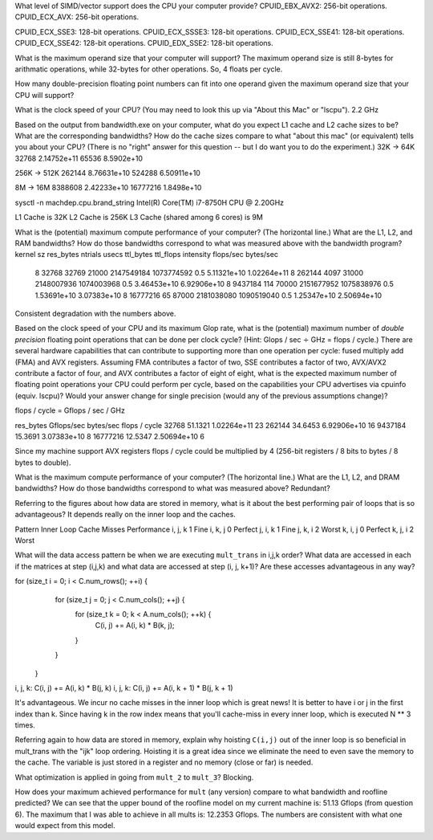 What level of SIMD/vector support does the CPU your computer provide?
CPUID_EBX_AVX2:     256-bit operations.
CPUID_ECX_AVX:      256-bit operations.

CPUID_ECX_SSE3:     128-bit operations.
CPUID_ECX_SSSE3:    128-bit operations.
CPUID_ECX_SSE41:    128-bit operations.
CPUID_ECX_SSE42:    128-bit operations.
CPUID_EDX_SSE2:     128-bit operations.

What is the maximum operand size that your computer will support?
The maximum operand size is still 8-bytes for arithmatic operations, while 32-bytes for other operations. So, 4 floats per cycle.


How many double-precision floating point numbers can fit into one operand given the maximum operand size that your CPU will support?



What is the clock speed of your CPU?  (You may need to look this up via "About this Mac" or "lscpu").
2.2 GHz

Based on the output from bandwidth.exe on your computer, what do you expect L1 cache and L2 cache sizes to be?  What are the corresponding bandwidths?   How do the cache sizes compare to what "about this mac" (or equivalent) tells you about your CPU?  (There is no "right" answer for this question -- but I do want you to do the experiment.)
32K -> 64K
32768       2.14752e+11
65536       8.5902e+10
           
256K -> 512K
262144      8.76631e+10
524288      6.50911e+10
        

8M -> 16M
8388608   2.42233e+10
16777216  1.8498e+10

sysctl -n machdep.cpu.brand_string
Intel(R) Core(TM) i7-8750H CPU @ 2.20GHz

L1 Cache is 32K
L2 Cache is 256K
L3 Cache (shared among 6 cores) is 9M

What is the (potential) maximum compute performance of your computer?  (The horizontal line.)  What are the L1, L2, and RAM bandwidths?  How do those bandwidths correspond to  what was measured above with the bandwidth program?
kernel sz   res_bytes   ntrials        usecs      ttl_bytes         ttl_flops         intensity      flops/sec      bytes/sec
    8        32768      32769          21000     2147549184        1073774592            0.5        5.11321e+10    1.02264e+11
    8        262144     4097           31000     2148007936        1074003968            0.5        3.46453e+10    6.92906e+10
    8        9437184    114            70000     2151677952        1075838976            0.5        1.53691e+10    3.07383e+10
    8        16777216   65             87000     2181038080        1090519040            0.5        1.25347e+10    2.50694e+10

Consistent degradation with the numbers above.


Based on the clock speed of your CPU and its maximum Glop rate, what is the (potential) maximum number of *double precision* floating point operations that can be done per clock cycle?  (Hint: Glops / sec :math:`\div` GHz = flops / cycle.)  There are several hardware capabilities that can contribute to supporting more than one operation per cycle: fused multiply add (FMA) and AVX registers.  Assuming FMA contributes a factor of two, SSE contributes a factor of two,  AVX/AVX2 contribute a factor of four, and AVX contributes a factor of eight of eight, what is the expected maximum number of floating point operations your CPU could perform per cycle, based on the capabilities your CPU advertises via cpuinfo (equiv. lscpu)?  Would your answer change for single precision (would any of the previous assumptions change)?

flops / cycle = Gflops / sec / GHz

res_bytes       Gflops/sec      bytes/sec       flops / cycle
32768           51.1321         1.02264e+11         23
262144          34.6453         6.92906e+10         16
9437184         15.3691         3.07383e+10         8
16777216        12.5347         2.50694e+10         6


Since my machine support AVX registers flops / cycle could be multiplied by 4 (256-bit registers / 8 bits to bytes / 8 bytes to double).


What is the maximum compute performance of your computer?  (The horizontal line.)  What are the L1, L2, and DRAM bandwidths?  How do those bandwidths correspond to what was measured above?
Redundant?

Referring to the figures about how data are stored in memory, what is it about the best performing pair of loops that is so advantageous?
It depends really on the inner loop and the caches.

Pattern     Inner Loop Cache Misses         Performance
i, j, k                1                        Fine
i, k, j                0                        Perfect
j, i, k                1                        Fine
j, k, i                2                        Worst
k, i, j                0                        Perfect
k, j, i                2                        Worst


What will the data access pattern be when we are executing ``mult_trans`` in i,j,k order?  What data are accessed in each if the matrices at step (i,j,k) and what data are accessed at step (i, j, k+1)? Are these accesses advantageous in any way?

for (size_t i = 0; i < C.num_rows(); ++i) {
    for (size_t j = 0; j < C.num_cols(); ++j) {
      for (size_t k = 0; k < A.num_cols(); ++k) {
        C(i, j) += A(i, k) * B(k, j);
      }
    }
  }

i, j, k: C(i, j) += A(i, k) * B(j, k)
i, j, k: C(i, j) += A(i, k + 1) * B(j, k + 1)

It's advantageous. We incur no cache misses in the inner loop which is great news!
It is better to have i or j in the first index than k. Since having k in the row index means that you'll cache-miss in every inner loop, which is executed N ** 3 times.

Referring again to how data are stored in memory, explain why hoisting  ``C(i,j)`` out of the inner loop is so beneficial in mult_trans with the "ijk" loop ordering.
Hoisting it is a great idea since we eliminate the need to even save the memory to the cache. The variable is just stored in a register and no memory (close or far) is needed.

What optimization is applied in going from ``mult_2`` to ``mult_3``?
Blocking.

How does your maximum achieved performance for ``mult`` (any version) compare to what bandwidth and roofline predicted?
We can see that the upper bound of the roofline model on my current machine is: 51.13 Gflops (from question 6). The maximum that I was able to achieve in all mults is: 12.2353 Gflops.
The numbers are consistent with what one would expect from this model.

